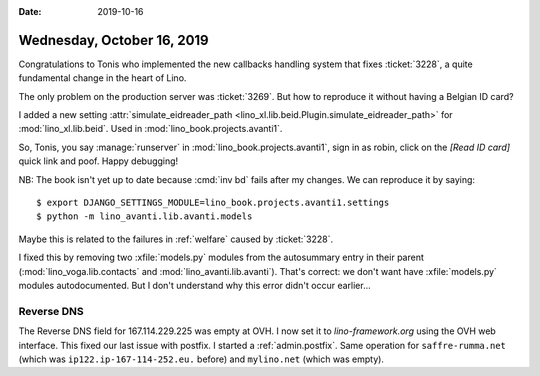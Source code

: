 :date: 2019-10-16

===========================
Wednesday, October 16, 2019
===========================

Congratulations to Tonis who implemented the new callbacks handling system that
fixes :ticket:`3228`, a quite fundamental change in the heart of Lino.

The only problem on the production server was :ticket:`3269`.
But how to reproduce it without having a Belgian ID card?

I added a new setting :attr:`simulate_eidreader_path
<lino_xl.lib.beid.Plugin.simulate_eidreader_path>` for :mod:`lino_xl.lib.beid`.
Used in :mod:`lino_book.projects.avanti1`.

So, Tonis, you say :manage:`runserver` in :mod:`lino_book.projects.avanti1`,
sign in as robin, click on the `[Read ID card]` quick link and poof.  Happy
debugging!

NB: The book isn't yet up to date because :cmd:`inv bd` fails after my changes.
We can reproduce it by saying::

  $ export DJANGO_SETTINGS_MODULE=lino_book.projects.avanti1.settings
  $ python -m lino_avanti.lib.avanti.models

Maybe this is related to the failures in :ref:`welfare` caused by
:ticket:`3228`.

I fixed this by removing two :xfile:`models.py` modules from the autosummary
entry in their parent (:mod:`lino_voga.lib.contacts` and
:mod:`lino_avanti.lib.avanti`).  That's correct: we don't want have
:xfile:`models.py` modules autodocumented.  But I don't understand why this
error didn't occur earlier...


Reverse DNS
===========

The Reverse DNS field for 167.114.229.225 was empty at OVH. I now set it to
`lino-framework.org` using the OVH web interface.
This fixed our last issue with postfix.
I started a :ref:`admin.postfix`.
Same operation for
``saffre-rumma.net`` (which was ``ip122.ip-167-114-252.eu.`` before) and
``mylino.net`` (which was empty).
